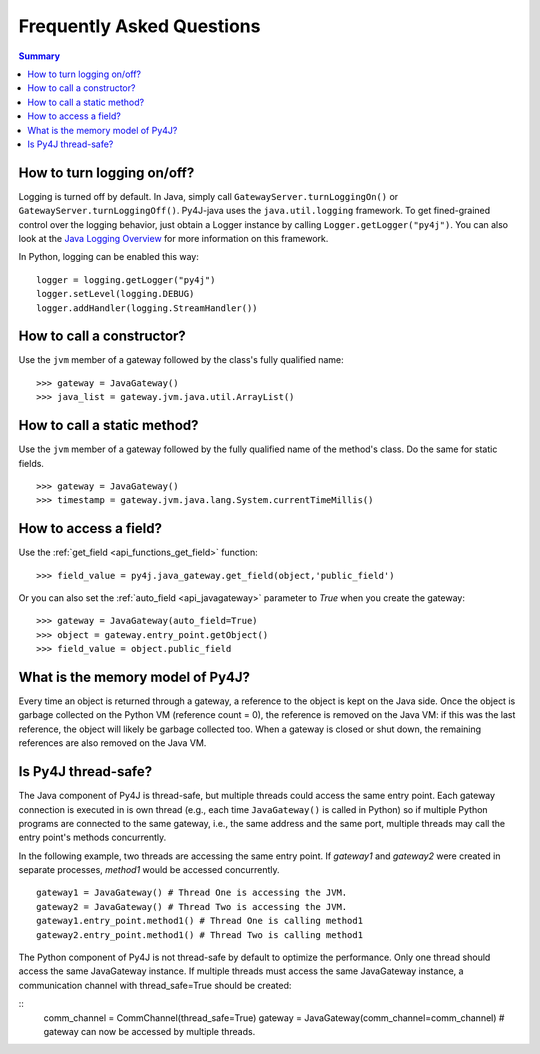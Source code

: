 Frequently Asked Questions
==========================

.. contents:: Summary
   :backlinks: entry
   :local:

How to turn logging on/off?
---------------------------

Logging is turned off by default. In Java, simply call ``GatewayServer.turnLoggingOn()`` or
``GatewayServer.turnLoggingOff()``. Py4J-java uses the ``java.util.logging`` framework. To get fined-grained control
over the logging behavior, just obtain a Logger instance by calling ``Logger.getLogger("py4j")``. You can also look at
the `Java Logging Overview <http://java.sun.com/javase/6/docs/technotes/guides/logging/overview.html>`_ for more
information on this framework.

In Python, logging can be enabled this way:

::

  logger = logging.getLogger("py4j")
  logger.setLevel(logging.DEBUG)
  logger.addHandler(logging.StreamHandler())


How to call a constructor?
--------------------------

Use the ``jvm`` member of a gateway followed by the class's fully qualified name:

::

  >>> gateway = JavaGateway()
  >>> java_list = gateway.jvm.java.util.ArrayList()


How to call a static method?
----------------------------

Use the ``jvm`` member of a gateway followed by the fully qualified name of the method's class. Do the same for static
fields.

::

  >>> gateway = JavaGateway()
  >>> timestamp = gateway.jvm.java.lang.System.currentTimeMillis()


How to access a field?
----------------------

Use the :ref:`get_field <api_functions_get_field>` function:

::

  >>> field_value = py4j.java_gateway.get_field(object,'public_field')
  
  
Or you can also set the :ref:`auto_field <api_javagateway>` parameter to `True` when you create the gateway:

::

  >>> gateway = JavaGateway(auto_field=True)
  >>> object = gateway.entry_point.getObject()
  >>> field_value = object.public_field


What is the memory model of Py4J?
---------------------------------

Every time an object is returned through a gateway, a reference to the object is kept on the Java side. Once the object
is garbage collected on the Python VM (reference count = 0), the reference is removed on the Java VM: if this was the
last reference, the object will likely be garbage collected too. When a gateway is closed or shut down, the remaining
references are also removed on the Java VM.


Is Py4J thread-safe?
--------------------

The Java component of Py4J is thread-safe, but multiple threads could access the same entry point. Each gateway
connection is executed in is own thread (e.g., each time ``JavaGateway()`` is called in Python) so if multiple Python
programs are connected to the same gateway, i.e., the same address and the same port, multiple threads
may call the entry point's methods concurrently.

In the following example, two threads are accessing the same entry point. If `gateway1` and `gateway2` were created in 
separate processes, `method1` would be accessed concurrently.

::

  gateway1 = JavaGateway() # Thread One is accessing the JVM.
  gateway2 = JavaGateway() # Thread Two is accessing the JVM.
  gateway1.entry_point.method1() # Thread One is calling method1
  gateway2.entry_point.method1() # Thread Two is calling method1


The Python component of Py4J is not thread-safe by default to optimize the performance. Only one thread should access
the same JavaGateway instance. If multiple threads must access the same JavaGateway instance, a communication channel
with thread_safe=True should be created:

::
  comm_channel = CommChannel(thread_safe=True)
  gateway = JavaGateway(comm_channel=comm_channel)
  # gateway can now be accessed by multiple threads.


